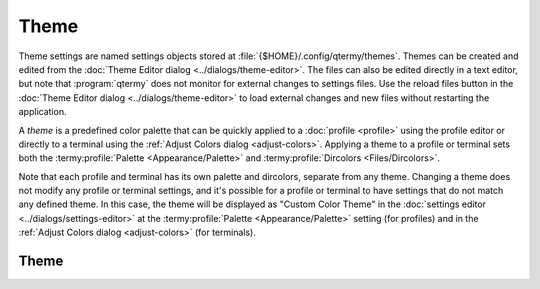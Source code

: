 .. Copyright © 2018 TermySequence LLC
.. SPDX-License-Identifier: CC-BY-SA-4.0

Theme
=====

Theme settings are named settings objects stored at :file:`{$HOME}/.config/qtermy/themes`. Themes can be created and edited from the :doc:`Theme Editor dialog <../dialogs/theme-editor>`. The files can also be edited directly in a text editor, but note that :program:`qtermy` does not monitor for external changes to settings files. Use the reload files button in the :doc:`Theme Editor dialog <../dialogs/theme-editor>` to load external changes and new files without restarting the application.

A *theme* is a predefined color palette that can be quickly applied to a :doc:`profile <profile>` using the profile editor or directly to a terminal using the :ref:`Adjust Colors dialog <adjust-colors>`. Applying a theme to a profile or terminal sets both the :termy:profile:`Palette <Appearance/Palette>` and :termy:profile:`Dircolors <Files/Dircolors>`.

Note that each profile and terminal has its own palette and dircolors, separate from any theme. Changing a theme does not modify any profile or terminal settings, and it's possible for a profile or terminal to have settings that do not match any defined theme. In this case, the theme will be displayed as "Custom Color Theme" in the :doc:`settings editor <../dialogs/settings-editor>` at the :termy:profile:`Palette <Appearance/Palette>` setting (for profiles) and in the :ref:`Adjust Colors dialog <adjust-colors>` (for terminals).

Theme
-----

.. termy:theme:: Theme/Group string

   A string describing the group that the theme belongs to. This is used with the :termy:param:`SameGroup` parameter to :termy:action:`RandomTerminalTheme` to select a random theme that belongs to the same group as the terminal's existing theme.

   To see what group names are already defined, use the :doc:`Theme Editor dialog <../dialogs/theme-editor>` or grep the settings files directly. The default (untranslated) group names used by :program:`qtermy`'s built-in themes are:

     * Light background
     * Dark background

.. termy:theme:: Theme/Palette string

   The theme's color palette, in the same format as a profile's :termy:profile:`Palette <Appearance/Palette>`.

.. termy:theme:: Theme/Dircolors string

   The theme's dircolors, in the same format as a profile's :termy:profile:`Dircolors <Files/Dircolors>`.

.. termy:theme:: Theme/LowPriority boolean

   If enabled, the theme will be shown at the bottom of the list in the :doc:`Theme Editor dialog <../dialogs/theme-editor>` and in theme selection dropdowns. Enable this setting in themes that only exist to be used with the :termy:action:`RandomTerminalTheme` action.
